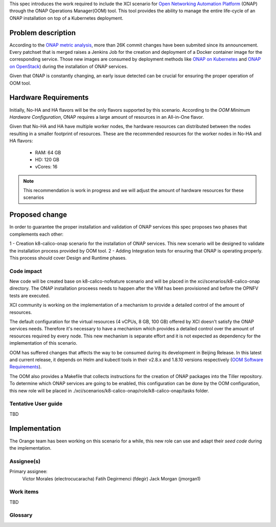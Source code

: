 .. This work is licensed under a Creative Commons Attribution 4.0 International License.
.. SPDX-License-Identifier: CC-BY-4.0
.. Copyright 2018 Intel Corporation

.. Links
.. _Open Networking Automation Platform: https://www.onap.org/
.. _ONAP metric analysis: https://onap.biterg.io/
.. _ONAP on Kubernetes: http://onap.readthedocs.io/en/latest/submodules/oom.git/docs/oom_quickstart_guide.html
.. _Helm: https://docs.helm.sh/
.. _ONAP on OpenStack: https://wiki.onap.org/display/DW/ONAP+Installation+in+Vanilla+OpenStack
.. _OOM Minimum Hardware Configuration: http://onap.readthedocs.io/en/latest/submodules/oom.git/docs/oom_cloud_setup_guide.html#minimum-hardware-configuration
.. _OOM Software Requirements: http://onap.readthedocs.io/en/latest/submodules/oom.git/docs/oom_cloud_setup_guide.html#software-requirements
.. _seed code: https://gitlab.com/Orange-OpenSource/onap_oom_automatic_installation

This spec introduces the work required to include the XCI scenario
for `Open Networking Automation Platform`_ (ONAP) through the ONAP
Operations Manager(OOM) tool. This tool provides the ability to manage
the entire life-cycle of an ONAP installation on top of a Kubernetes
deployment.

Problem description
===================
According to the `ONAP metric analysis`_, more than 26K commit
changes have been submited since its announcement. Every patchset
that is merged raises a Jenkins Job for the creation and deployment
of a Docker container image for the corresponding service. Those new
images are consumed by deployment methods like `ONAP on Kubernetes`_
and `ONAP on OpenStack`_) during the installation of ONAP services.

Given that ONAP is constantly changing, an early issue detected can
be crucial for ensuring the proper operation of OOM tool.

Hardware Requirements
=====================

Initially, No-HA and HA flavors will be the only flavors supported
by this scenario. According to the `OOM Minimum Hardware Configuration`,
ONAP requires a large amount of resources in an All-in-One flavor.

Given that No-HA and HA have multiple worker nodes, the hardware
resources can distributed between the nodes resulting in a smaller
footprint of resources.  These are the recommended resources for the
worker nodes in No-HA and HA flavors:

  * RAM:    64 GB
  * HD:     120 GB
  * vCores: 16

.. note::
    This recommendation is work in progress and we will
    adjust the amount of hardware resources for these scenarios

Proposed change
===============

In order to guarantee the proper installation and validation of ONAP
services this spec proposes two phases that complements each other:

1 - Creation k8-calico-onap scenario for the installation of ONAP
services. This new scenario will be designed to validate the
installation process provided by OOM tool.
2 - Adding Integration tests for ensuring that ONAP is operating
properly. This process should cover Design and Runtime phases.

Code impact
-----------
New code will be created base on k8-calico-nofeature scenario and will
be placed in the xci/scenarios/k8-calico-onap directory. The ONAP
installation proceess needs to happen after the VIM has been
provisioned and before the OPNFV tests are executed.

XCI community is working on the implementation of a mechanism to
provide a detailed control of the amount of resources. 

The default configuration for the virtual resources (4
vCPUs, 8 GB, 100 GB) offered by XCI doesn't satisfy the ONAP services
needs. Therefore it's necessary to have a mechanism which provides a 
detailed control over the amount of resources required by every node.
This new mechanism is separate effort and it is not expected as
dependency for the implementation of this scenario.

OOM has suffered changes that affects the way to be consumed during
its development in Beijing Release. In this latest and current
release, it depends on Helm and kubectl tools in their v2.8.x
and 1.8.10 versions respectively (`OOM Software Requirements`_).

The OOM also provides a Makefile that collects instructions for the
creation of ONAP packages into the Tiller repository. To determine
which ONAP services are going to be enabled, this configuration can
be done by the OOM configuration, this new role will be placed in
./xci/scenarios/k8-calico-onap/role/k8-calico-onap/tasks folder.

Tentative User guide
--------------------
TBD

Implementation
==============
The Orange team has been working on this scenario for a while, this
new role can use and adapt their `seed code` during the implementation.

Assignee(s)
-----------

Primary assignee:
  Victor Morales (electrocucaracha)
  Fatih Degirmenci (fdegir)
  Jack Morgan (jmorgan1)

Work items
----------
TBD

Glossary
--------

